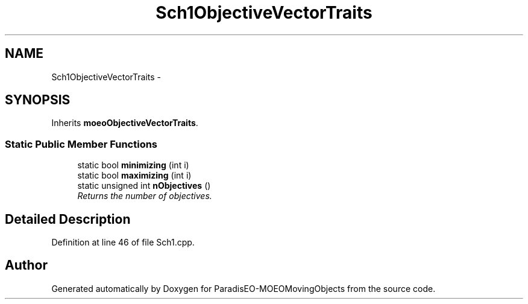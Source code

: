 .TH "Sch1ObjectiveVectorTraits" 3 "8 Oct 2007" "Version 1.0" "ParadisEO-MOEOMovingObjects" \" -*- nroff -*-
.ad l
.nh
.SH NAME
Sch1ObjectiveVectorTraits \- 
.SH SYNOPSIS
.br
.PP
Inherits \fBmoeoObjectiveVectorTraits\fP.
.PP
.SS "Static Public Member Functions"

.in +1c
.ti -1c
.RI "static bool \fBminimizing\fP (int i)"
.br
.ti -1c
.RI "static bool \fBmaximizing\fP (int i)"
.br
.ti -1c
.RI "static unsigned int \fBnObjectives\fP ()"
.br
.RI "\fIReturns the number of objectives. \fP"
.in -1c
.SH "Detailed Description"
.PP 
Definition at line 46 of file Sch1.cpp.

.SH "Author"
.PP 
Generated automatically by Doxygen for ParadisEO-MOEOMovingObjects from the source code.
